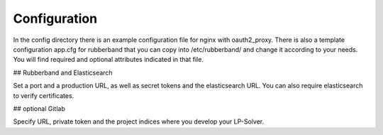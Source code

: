 Configuration
=============

In the config directory there is an example configuration file for nginx with oauth2_proxy.
There is also a template configuration app.cfg for rubberband that you can copy into /etc/rubberband/ and change it according to your needs.
You will find required and optional attributes indicated in that file.

## Rubberband and Elasticsearch

Set a port and a production URL, as well as secret tokens and the elasticsearch URL.
You can also require elasticsearch to verify certificates.

## optional Gitlab

Specify URL, private token and the project indices where you develop your LP-Solver.

